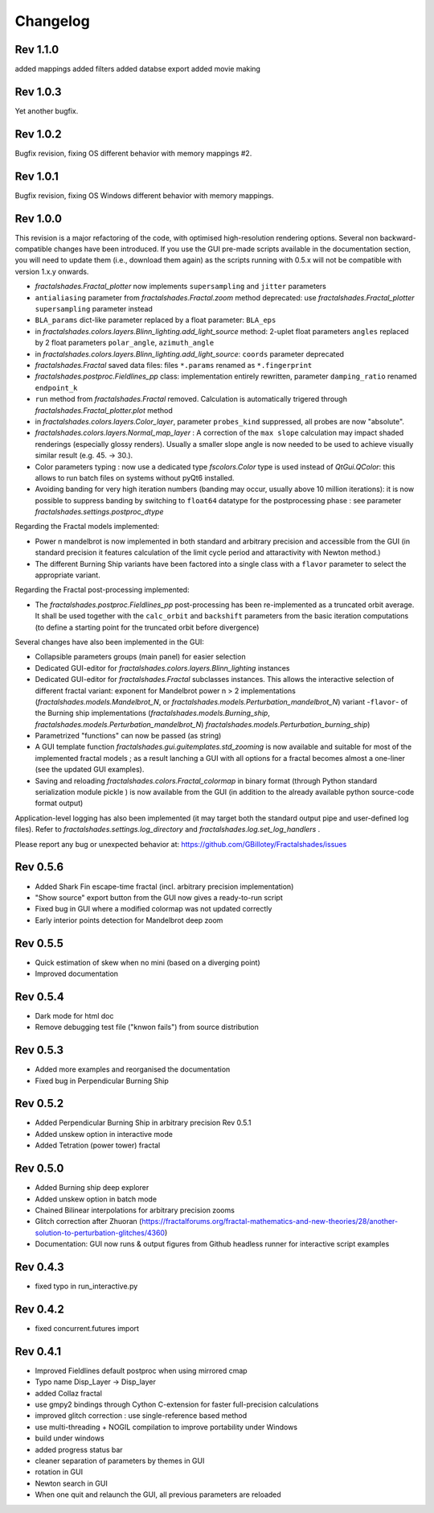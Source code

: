Changelog
*********

Rev 1.1.0
~~~~~~~~~
added mappings
added filters
added databse export
added movie making

Rev 1.0.3
~~~~~~~~~
Yet another bugfix.

Rev 1.0.2
~~~~~~~~~
Bugfix revision, fixing OS different behavior with memory mappings #2.

Rev 1.0.1
~~~~~~~~~
Bugfix revision, fixing OS Windows different behavior with memory mappings.

Rev 1.0.0
~~~~~~~~~
This revision is a major refactoring of the code, with optimised
high-resolution rendering options. Several non backward-compatible changes
have been introduced.
If you use the GUI pre-made scripts available in the documentation section,
you will need to update them (i.e., download them again) as the scripts
running with 0.5.x will not be compatible with version 1.x.y onwards.

- `fractalshades.Fractal_plotter`
  now implements ``supersampling`` and ``jitter`` parameters
- ``antialiasing`` parameter from `fractalshades.Fractal.zoom` method
  deprecated: use `fractalshades.Fractal_plotter`
  ``supersampling`` parameter instead
- ``BLA_params`` dict-like parameter replaced by a float parameter:
  ``BLA_eps``
- in `fractalshades.colors.layers.Blinn_lighting.add_light_source` method:
  2-uplet float parameters ``angles`` replaced by 2 float parameters 
  ``polar_angle``, ``azimuth_angle``
- in `fractalshades.colors.layers.Blinn_lighting.add_light_source`:
  ``coords`` parameter deprecated
- `fractalshades.Fractal` saved data files: files ``*.params`` renamed
  as ``*.fingerprint``
- `fractalshades.postproc.Fieldlines_pp` class: implementation entirely
  rewritten, parameter ``damping_ratio`` renamed ``endpoint_k``
- ``run`` method from `fractalshades.Fractal` removed. Calculation is
  automatically trigered through `fractalshades.Fractal_plotter.plot`
  method
- in `fractalshades.colors.layers.Color_layer`, parameter
  ``probes_kind`` suppressed, all probes are now "absolute".
- `fractalshades.colors.layers.Normal_map_layer` : A correction of the
  ``max slope`` calculation may impact shaded renderings (especially glossy
  renders). Usually a smaller slope angle is now needed to be used to achieve
  visually similar result (e.g. 45. -> 30.).
- Color parameters typing : now use a dedicated type `fscolors.Color` type
  is used instead of `QtGui.QColor`:
  this allows to run batch files on systems without pyQt6 installed.
- Avoiding banding for very high iteration numbers (banding may occur,
  usually above 10 million iterations): it is now possible to suppress
  banding by switching to ``float64`` datatype for the postprocessing
  phase : see parameter `fractalshades.settings.postproc_dtype`

Regarding the Fractal models implemented:

- Power n mandelbrot is now implemented in both standard and arbitrary
  precision and accessible from the GUI (in standard precision it
  features calculation of the limit cycle period and attaractivity
  with Newton method.)
- The different Burning Ship variants have been factored into a single class
  with a ``flavor`` parameter to select the appropriate variant.

Regarding the Fractal post-processing implemented:

- The `fractalshades.postproc.Fieldlines_pp` post-processing has
  been re-implemented as a truncated
  orbit average. It shall be used together with the ``calc_orbit``
  and ``backshift`` parameters from the basic iteration computations (to
  define a starting point for the truncated orbit before divergence)

Several changes have also been implemented in the GUI:

- Collapsible parameters groups (main panel) for easier selection
- Dedicated GUI-editor for `fractalshades.colors.layers.Blinn_lighting`
  instances
- Dedicated GUI-editor for `fractalshades.Fractal` subclasses instances.
  This allows the interactive selection
  of different fractal variant: exponent for Mandelbrot power n > 2
  implementations (`fractalshades.models.Mandelbrot_N`, 
  or `fractalshades.models.Perturbation_mandelbrot_N`)
  variant -``flavor``- of the Burning ship implementations
  (`fractalshades.models.Burning_ship`,
  `fractalshades.models.Perturbation_mandelbrot_N`)
  `fractalshades.models.Perturbation_burning_ship`)
- Parametrized "functions" can now be passed (as string)
- A GUI template function `fractalshades.gui.guitemplates.std_zooming` 
  is now available and suitable for most of the implemented
  fractal models ; as a result lanching a GUI with all options for a
  fractal becomes almost a one-liner (see the updated GUI examples).
- Saving and reloading `fractalshades.colors.Fractal_colormap`
  in binary format (through Python standard serialization module
  pickle ) is now available from the GUI (in addition to the already
  available python source-code format output)

Application-level logging has also been implemented (it may target
both the standard output pipe and user-defined log files). Refer to
`fractalshades.settings.log_directory` and
`fractalshades.log.set_log_handlers` .

Please report any bug or unexpected behavior at:
https://github.com/GBillotey/Fractalshades/issues

Rev 0.5.6
~~~~~~~~~
- Added Shark Fin escape-time fractal (incl. arbitrary precision implementation)
- "Show source" export button from the GUI now gives a ready-to-run script
- Fixed bug in GUI where a modified colormap was not updated correctly
- Early interior points detection for Mandelbrot deep zoom

Rev 0.5.5
~~~~~~~~~
- Quick estimation of skew when no mini (based on a diverging point)
- Improved documentation

Rev 0.5.4
~~~~~~~~~
- Dark mode for html doc
- Remove debugging test file ("knwon fails") from source distribution

Rev 0.5.3
~~~~~~~~~
- Added more examples and reorganised the documentation
- Fixed bug in Perpendicular Burning Ship

Rev 0.5.2
~~~~~~~~~
- Added Perpendicular Burning Ship in arbitrary precision
  Rev 0.5.1
- Added unskew option in interactive mode
- Added Tetration (power tower) fractal

Rev 0.5.0
~~~~~~~~~
- Added Burning ship deep explorer
- Added unskew option in batch mode
- Chained Bilinear interpolations for arbitrary precision zooms
- Glitch correction after Zhuoran
  (https://fractalforums.org/fractal-mathematics-and-new-theories/28/another-solution-to-perturbation-glitches/4360)
- Documentation: GUI now runs & output figures from Github headless runner
  for interactive script examples

Rev 0.4.3
~~~~~~~~~
- fixed typo in run_interactive.py

Rev 0.4.2
~~~~~~~~~
- fixed concurrent.futures import

Rev 0.4.1
~~~~~~~~~
- Improved Fieldlines default postproc when using mirrored cmap
- Typo name Disp_Layer -> Disp_layer
- added Collaz fractal
- use gmpy2 bindings through Cython C-extension for faster full-precision
  calculations
- improved glitch correction : use single-reference based method
- use multi-threading + NOGIL compilation to improve portability under Windows
- build under windows
- added progress status bar
- cleaner separation of parameters by themes in GUI
- rotation in GUI
- Newton search in GUI
- When one quit and relaunch the GUI, all previous parameters are reloaded


